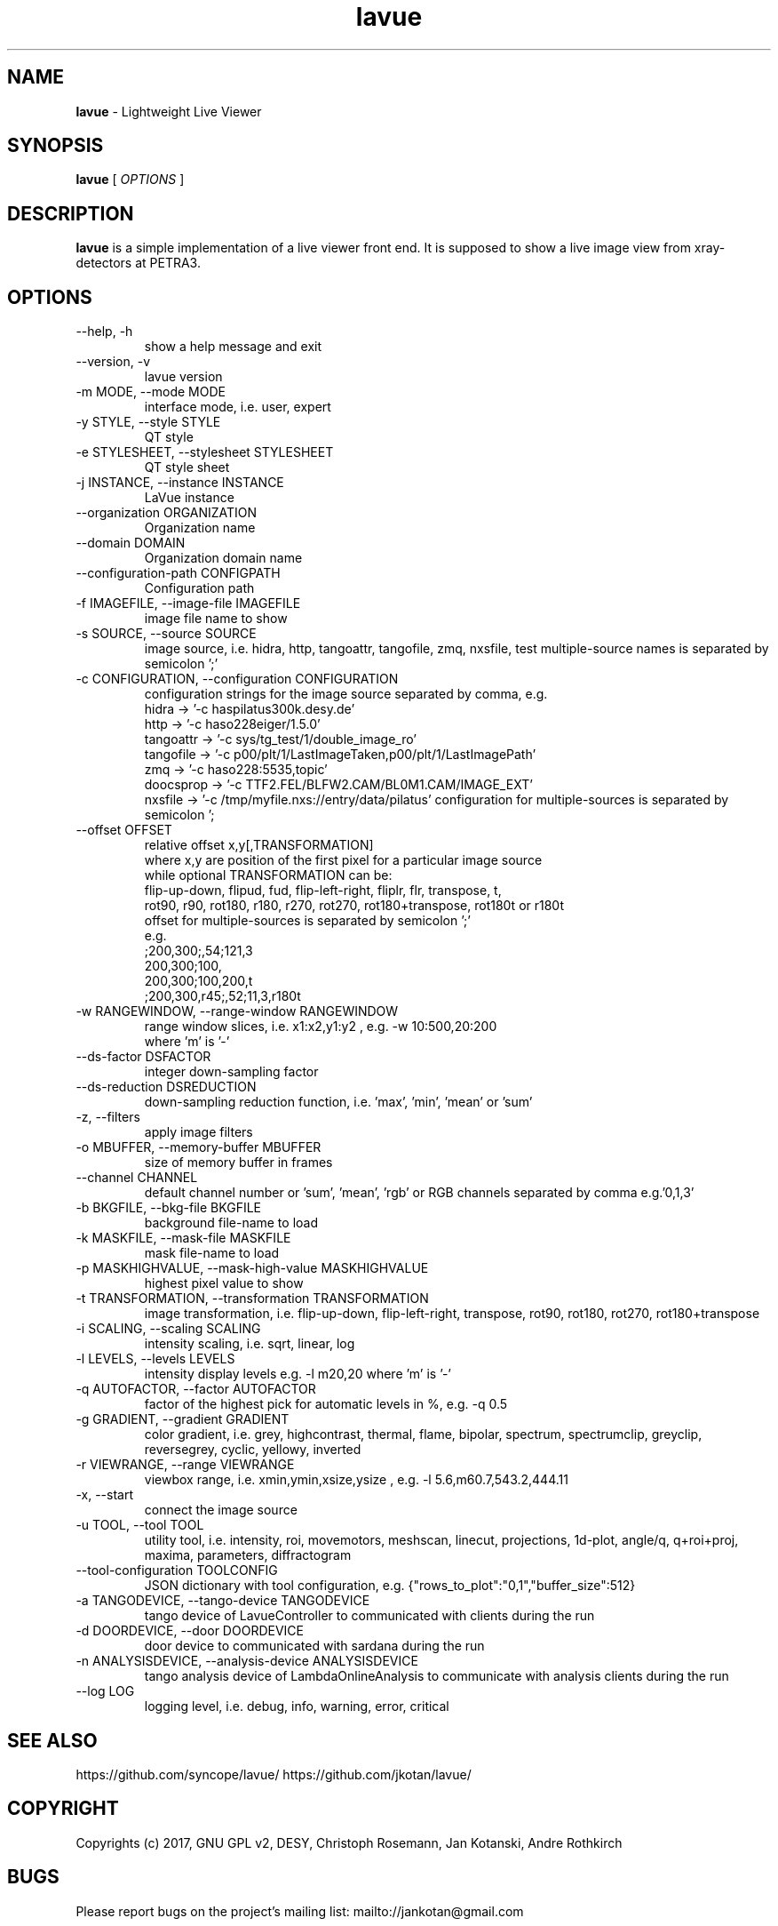 .TH lavue 1 "2017-05-12" lavue
.SH NAME
.B lavue
\- Lightweight Live Viewer

.SH SYNOPSIS
.B  lavue
[
.I OPTIONS
]

.SH DESCRIPTION
.B lavue
is a simple implementation of a live viewer front end. It is supposed to show a live image view from xray-detectors at PETRA3.


.SH OPTIONS
.\".IP "--version"
.\"show program's version number and exit
.IP "--help, -h"
show a help message and exit
.IP "--version, -v"
lavue version
.IP "-m MODE, --mode MODE"
interface mode, i.e. user, expert
.IP "-y STYLE, --style STYLE"
QT style
.IP "-e STYLESHEET, --stylesheet STYLESHEET"
QT style sheet
.IP "-j INSTANCE, --instance INSTANCE"
LaVue instance
.IP "--organization ORGANIZATION"
Organization name
.IP "--domain DOMAIN"
Organization domain name
.IP "--configuration-path CONFIGPATH"
Configuration path
.IP "-f IMAGEFILE, --image-file IMAGEFILE"
image file name to show
.IP "-s SOURCE, --source SOURCE"
image source, i.e. hidra, http, tangoattr, tangofile, zmq, nxsfile, test
multiple-source names is separated by semicolon ';'
.IP "-c CONFIGURATION, --configuration CONFIGURATION"
configuration strings for the image source separated by comma, e.g.
  hidra -> '-c haspilatus300k.desy.de'
  http -> '-c haso228eiger/1.5.0'
  tangoattr -> '-c sys/tg_test/1/double_image_ro'
  tangofile -> '-c p00/plt/1/LastImageTaken,p00/plt/1/LastImagePath'
  zmq -> '-c haso228:5535,topic'
  doocsprop -> '-c TTF2.FEL/BLFW2.CAM/BL0M1.CAM/IMAGE_EXT'
  nxsfile -> '-c /tmp/myfile.nxs://entry/data/pilatus'
configuration for multiple-sources is separated by semicolon ';
.IP "--offset OFFSET"
relative offset x,y[,TRANSFORMATION]
  where x,y are position of the first pixel for a particular image source
  while optional TRANSFORMATION can be:
    flip-up-down, flipud, fud, flip-left-right, fliplr, flr, transpose, t,
    rot90, r90, rot180, r180, r270, rot270, rot180+transpose, rot180t or r180t
  offset for multiple-sources is separated by semicolon ';'
  e.g.
      ;200,300;,54;121,3
      200,300;100,
      200,300;100,200,t
      ;200,300,r45;,52;11,3,r180t
.IP "-w RANGEWINDOW, --range-window RANGEWINDOW"
range window slices, i.e. x1:x2,y1:y2 , e.g. -w 10:500,20:200
  where 'm' is '-'
.IP "--ds-factor DSFACTOR"
integer down-sampling factor
.IP "--ds-reduction DSREDUCTION"
down-sampling reduction function, i.e. 'max', 'min', 'mean' or 'sum'
.IP "-z, --filters"
apply image filters
.IP "-o MBUFFER, --memory-buffer MBUFFER"
size of memory buffer in frames
.IP "--channel CHANNEL"
default channel number or 'sum', 'mean', 'rgb' or RGB channels separated by comma e.g.'0,1,3'
.IP "-b BKGFILE, --bkg-file BKGFILE"
background file-name to load
.IP "-k MASKFILE, --mask-file MASKFILE"
mask file-name to load
.IP "-p MASKHIGHVALUE, --mask-high-value MASKHIGHVALUE"
highest pixel value to show
.IP "-t TRANSFORMATION, --transformation TRANSFORMATION"
image transformation, i.e.
flip-up-down, flip-left-right, transpose,
rot90, rot180, rot270, rot180+transpose
.IP "-i SCALING, --scaling SCALING"
intensity scaling, i.e. sqrt, linear, log
.IP "-l LEVELS, --levels LEVELS"
intensity display levels e.g. -l m20,20
where 'm' is '-'
.IP "-q AUTOFACTOR, --factor AUTOFACTOR"
factor of the highest pick for automatic levels in %, e.g. -q 0.5
.IP "-g GRADIENT, --gradient GRADIENT"
color gradient, i.e.
grey, highcontrast, thermal, flame, bipolar, spectrum, spectrumclip, greyclip, reversegrey, cyclic, yellowy, inverted
.IP "-r VIEWRANGE, --range VIEWRANGE"
viewbox range, i.e. xmin,ymin,xsize,ysize , e.g. -l 5.6,m60.7,543.2,444.11
.IP "-x, --start"
connect the image source
.IP "-u TOOL, --tool TOOL"
utility tool, i.e. intensity, roi, movemotors, meshscan, linecut, projections, 1d-plot, angle/q, q+roi+proj, maxima, parameters, diffractogram
.IP "--tool-configuration TOOLCONFIG"
JSON dictionary with tool configuration, e.g. {"rows_to_plot":"0,1","buffer_size":512}
.IP "-a TANGODEVICE, --tango-device TANGODEVICE"
tango device of LavueController to communicated with clients during the run
.IP "-d DOORDEVICE, --door DOORDEVICE"
door device to communicated with sardana during the run
.IP "-n ANALYSISDEVICE, --analysis-device ANALYSISDEVICE"
tango analysis device of LambdaOnlineAnalysis to communicate with analysis clients during the run
.IP "--log LOG"
logging level, i.e. debug, info, warning, error, critical


.SH SEE ALSO
https://github.com/syncope/lavue/
https://github.com/jkotan/lavue/

.SH COPYRIGHT
Copyrights (c) 2017, GNU GPL v2, DESY, Christoph Rosemann, Jan Kotanski, Andre Rothkirch

.SH BUGS
Please report bugs on the project's mailing list:
mailto://jankotan@gmail.com

.SH AUTHORS
Christoph Rosemann <christoph.rosemann@desy.de>, Jan Kotanski <jankotan@gmail.com>, Andre Rothkirch <andre.rothkirch@desy.de>
